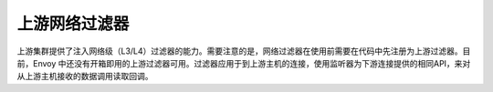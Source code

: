 .. _arch_overview_upstream_filters:

上游网络过滤器
================

上游集群提供了注入网络级（L3/L4）过滤器的能力。需要注意的是，网络过滤器在使用前需要在代码中先注册为上游过滤器。目前，Envoy 中还没有开箱即用的上游过滤器可用。过滤器应用于到上游主机的连接，使用监听器为下游连接提供的相同API，来对从上游主机接收的数据调用读取回调。
